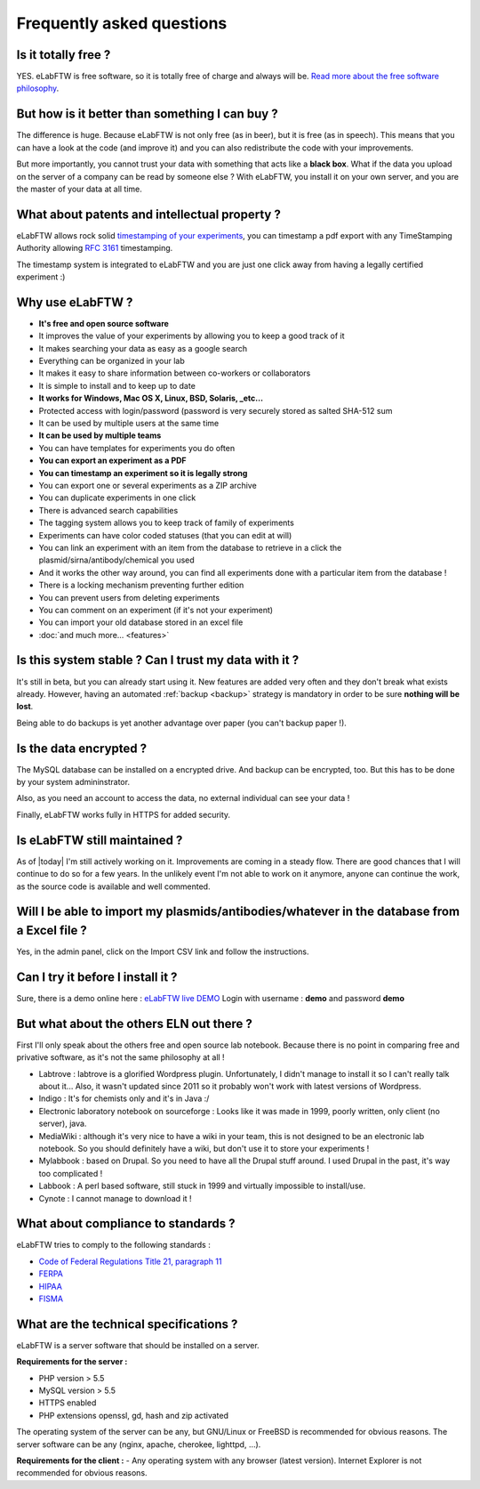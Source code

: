 .. _faq:

Frequently asked questions
==========================

Is it totally free ?
--------------------

YES. eLabFTW is free software, so it is totally free of charge and always will be. `Read more about the free software philosophy <https://www.gnu.org/philosophy/free-sw.html>`_.

But how is it better than something I can buy ?
-----------------------------------------------

The difference is huge. Because eLabFTW is not only free (as in beer), but it is free (as in speech). This means that you can have a look at the code (and improve it) and you can also redistribute the code with your improvements.

But more importantly, you cannot trust your data with something that acts like a **black box**. What if the data you upload on the server of a company can be read by someone else ? With eLabFTW, you install it on your own server, and you are the master of your data at all time.

What about patents and intellectual property ?
----------------------------------------------

eLabFTW allows rock solid `timestamping of your experiments <https://en.wikipedia.org/wiki/Trusted_timestamping#Trusted_.28digital.29_timestamping>`_, you can timestamp a pdf export with any TimeStamping Authority allowing :rfc:`3161` timestamping.

The timestamp system is integrated to eLabFTW and you are just one click away from having a legally certified experiment :)

Why use eLabFTW ?
-----------------

* **It's free and open source software**
* It improves the value of your experiments by allowing you to keep a good track of it
* It makes searching your data as easy as a google search
* Everything can be organized in your lab
* It makes it easy to share information between co-workers or collaborators
* It is simple to install and to keep up to date
* **It works for Windows, Mac OS X, Linux, BSD, Solaris, _etc…**
* Protected access with login/password (password is very securely stored as salted SHA-512 sum
* It can be used by multiple users at the same time
* **It can be used by multiple teams**
* You can have templates for experiments you do often
* **You can export an experiment as a PDF**
* **You can timestamp an experiment so it is legally strong**
* You can export one or several experiments as a ZIP archive
* You can duplicate experiments in one click
* There is advanced search capabilities
* The tagging system allows you to keep track of family of experiments
* Experiments can have color coded statuses (that you can edit at will)
* You can link an experiment with an item from the database to retrieve in a click the plasmid/sirna/antibody/chemical you used
* And it works the other way around, you can find all experiments done with a particular item from the database !
* There is a locking mechanism preventing further edition
* You can prevent users from deleting experiments
* You can comment on an experiment (if it's not your experiment)
* You can import your old database stored in an excel file
* :doc:`and much more… <features>`


Is this system stable ? Can I trust my data with it ?
-----------------------------------------------------

It's still in beta, but you can already start using it. New features are added very often and they don't break what exists already. However, having an automated :ref:`backup <backup>` strategy is mandatory in order to be sure **nothing will be lost**.

Being able to do backups is yet another advantage over paper (you can't backup paper !).

Is the data encrypted ?
-----------------------

The MySQL database can be installed on a encrypted drive. And backup can be encrypted, too. But this has to be done by your system admininstrator.

Also, as you need an account to access the data, no external individual can see your data !

Finally, eLabFTW works fully in HTTPS for added security.

Is eLabFTW still maintained ?
-----------------------------

As of |today| I'm still actively working on it. Improvements are coming in a steady flow. There are good chances that I will continue to do so for a few years. In the unlikely event I'm not able to work on it anymore, anyone can continue the work, as the source code is available and well commented.

Will I be able to import my plasmids/antibodies/whatever in the database from a Excel file ?
--------------------------------------------------------------------------------------------

Yes, in the admin panel, click on the Import CSV link and follow the instructions.

Can I try it before I install it ?
----------------------------------

Sure, there is a demo online here : `eLabFTW live DEMO <https://demo.elabftw.net>`_
Login with username : **demo** and password **demo**

But what about the others ELN out there ?
-----------------------------------------

First I'll only speak about the others free and open source lab notebook. Because there is no point in comparing free and privative software, as it's not the same philosophy at all !

* Labtrove : labtrove is a glorified Wordpress plugin. Unfortunately, I didn't manage to install it so I can't really talk about it... Also, it wasn't updated since 2011 so it probably won't work with latest versions of Wordpress.

* Indigo : It's for chemists only and it's in Java :/

* Electronic laboratory notebook on sourceforge : Looks like it was made in 1999, poorly written, only client (no server), java.

* MediaWiki : although it's very nice to have a wiki in your team, this is not designed to be an electronic lab notebook. So you should definitely have a wiki, but don't use it to store your experiments !

* Mylabbook : based on Drupal. So you need to have all the Drupal stuff around. I used Drupal in the past, it's way too complicated !

* Labbook : A perl based software, still stuck in 1999 and virtually impossible to install/use.

* Cynote : I cannot manage to download it !

What about compliance to standards ?
------------------------------------
eLabFTW tries to comply to the following standards :

* `Code of Federal Regulations Title 21, paragraph 11 <http://www.accessdata.fda.gov/scripts/cdrh/cfdocs/cfcfr/CFRSearch.cfm?CFRPart=11>`_
* `FERPA <http://www.ed.gov/policy/gen/guid/fpco/ferpa/index.html>`_
* `HIPAA <http://www.hhs.gov/ocr/privacy/>`_
* `FISMA <http://en.wikipedia.org/wiki/Federal_Information_Security_Management_Act_of_2002#Compliance_framework_defined_by_FISMA_and_supporting_standards>`_

What are the technical specifications ?
----------------------------------------

eLabFTW is a server software that should be installed on a server.

**Requirements for the server :**

* PHP version > 5.5
* MySQL version > 5.5
* HTTPS enabled
* PHP extensions openssl, gd, hash and zip activated

The operating system of the server can be any, but GNU/Linux or FreeBSD is recommended for obvious reasons.
The server software can be any (nginx, apache, cherokee, lighttpd, …).

**Requirements for the client :**
- Any operating system with any browser (latest version). Internet Explorer is not recommended for obvious reasons.
